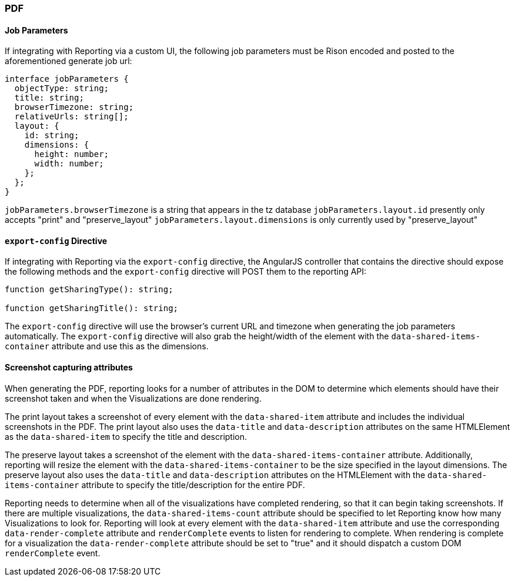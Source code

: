 [float]
=== PDF

[float]
==== Job Parameters
If integrating with Reporting via a custom UI, the following job parameters must be Rison encoded and posted to
the aforementioned generate job url:

----
interface jobParameters {
  objectType: string;
  title: string;
  browserTimezone: string;
  relativeUrls: string[];
  layout: {
    id: string;
    dimensions: {
      height: number;
      width: number;
    };
  };
}
----

`jobParameters.browserTimezone` is a string that appears in the tz database
`jobParameters.layout.id` presently only accepts "print" and "preserve_layout"
`jobParameters.layout.dimensions` is only currently used by "preserve_layout"

[float]
==== `export-config` Directive
If integrating with Reporting via the `export-config` directive, the AngularJS controller that contains
the directive should expose the following methods and the `export-config` directive will POST them to the
reporting API:

----

function getSharingType(): string;

function getSharingTitle(): string;

----

The `export-config` directive will use the browser's current URL and timezone when generating the job
parameters automatically. The `export-config` directive will also grab the height/width of the element
with the `data-shared-items-container` attribute and use this as the dimensions.

[float]
==== Screenshot capturing attributes
When generating the PDF, reporting looks for a number of attributes in the DOM to determine which elements
should have their screenshot taken and when the Visualizations are done rendering.

The print layout takes a screenshot of every element with the `data-shared-item` attribute and includes the
individual screenshots in the PDF. The print layout also uses the `data-title` and `data-description`
attributes on the same HTMLElement as the `data-shared-item` to specify the title and description.

The preserve layout takes a screenshot of the element with the `data-shared-items-container` attribute. Additionally,
reporting will resize the element with the `data-shared-items-container` to be the size specified in the layout dimensions.
The preserve layout also uses the `data-title` and `data-description` attributes on the HTMLElement with the
`data-shared-items-container` attribute to specify the title/description for the entire PDF.

Reporting needs to determine when all of the visualizations have completed rendering, so that it can begin taking screenshots.
If there are multiple visualizations, the `data-shared-items-count` attribute should be specified to let Reporting know how
many Visualizations to look for. Reporting will look at every element with the `data-shared-item` attribute and use the corresponding
`data-render-complete` attribute and `renderComplete` events to listen for rendering to complete. When rendering is complete for a visualization
the `data-render-complete` attribute should be set to "true" and it should dispatch a custom DOM `renderComplete` event.
